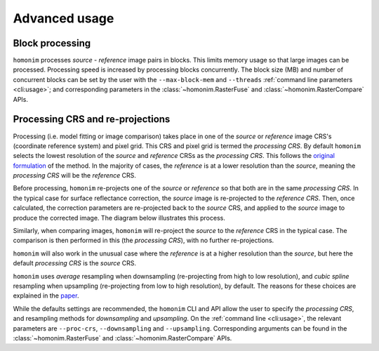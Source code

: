 Advanced usage
==============

Block processing
----------------

``homonim`` processes *source* - *reference* image pairs in blocks.  This limits memory usage so that large images can be processed.  Processing speed is increased by processing blocks concurrently.  The block size (MB) and number of concurrent blocks can be set by the user with the ``--max-block-mem`` and ``--threads`` :ref:`command line parameters <cli:usage>`; and corresponding parameters in the :class:`~homonim.RasterFuse` and :class:`~homonim.RasterCompare` APIs.

Processing CRS and re-projections
---------------------------------

Processing (i.e. model fitting or image comparison) takes place in one of the *source* or *reference* image CRS's (coordinate reference system) and pixel grid.  This CRS and pixel grid is termed the *processing CRS*.  By default ``homonim`` selects the lowest resolution of the *source* and *reference* CRSs as the *processing CRS*.  This follows the `original formulation <https://www.researchgate.net/publication/328317307_Radiometric_homogenisation_of_aerial_images_by_calibrating_with_satellite_data>`_ of the method.  In the majority of cases, the *reference* is at a lower resolution than the *source*, meaning the *processing CRS* will be the *reference* CRS.

Before processing, ``homonim`` re-projects one of the *source* or *reference* so that both are in the same *processing CRS*.   In the typical case for surface reflectance correction, the *source* image is re-projected to the *reference CRS*.  Then, once calculated, the correction parameters are re-projected back to the *source* CRS, and applied to the *source* image to produce the corrected image.  The diagram below illustrates this process.

.. image:: fusion_block_diagram.png
   :alt: example


Similarly, when comparing images, ``homonim`` will re-project the *source* to the *reference* CRS in the typical case.  The comparison is then performed in this (the *processing CRS*), with no further re-projections.

``homonim`` will also work in the unusual case where the *reference* is at a higher resolution than the *source*, but here the default *processing CRS* is the *source* CRS.

``homonim`` uses *average* resampling when downsampling (re-projecting from high to low resolution), and *cubic spline* resampling when upsampling (re-projecting from low to high resolution), by default.  The reasons for these choices are explained in the `paper <https://raw.githubusercontent.com/dugalh/homonim/main/docs/radiometric_homogenisation_preprint.pdf>`_.

While the defaults settings are recommended, the ``homonim`` CLI and API allow the user to specify the *processing CRS*, and resampling methods for *downsampling* and *upsampling*.  On the :ref:`command line <cli:usage>`, the relevant parameters are ``--proc-crs``, ``--downsampling`` and ``--upsampling``.  Corresponding arguments can be found in the :class:`~homonim.RasterFuse` and :class:`~homonim.RasterCompare` APIs.

..
    TO DO: a why use homonim section with its advantages over other methods? speed (DFT & block proc), spatially varying correction &
    TO DO: an advanced section that discusses things like processing crs, block processing & mask_partial, param images
